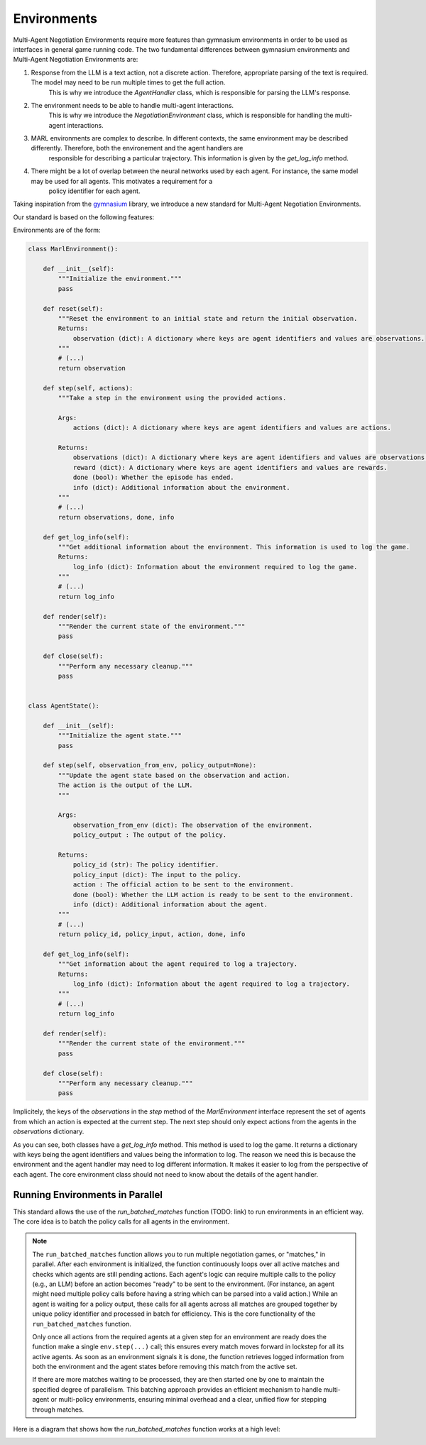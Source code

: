 =================
Environments
=================

Multi-Agent Negotiation Environments require more features than gymnasium environments in order to be used as interfaces in general game running code. 
The two fundamental differences between gymnasium environments and Multi-Agent Negotiation Environments are:

1. Response from the LLM is a text action, not a discrete action. Therefore, appropriate parsing of the text is required. The model may need to be run multiple times to get the full action.
    This is why we introduce the `AgentHandler` class, which is responsible for parsing the LLM's response.
2. The environment needs to be able to handle multi-agent interactions.
    This is why we introduce the `NegotiationEnvironment` class, which is responsible for handling the multi-agent interactions.
3. MARL environments are complex to describe. In different contexts, the same environment may be described differently. Therefore, both the environement and the agent handlers are 
    responsible for describing a particular trajectory. This information is given by the `get_log_info` method. 
4. There might be a lot of overlap between the neural networks used by each agent. For instance, the same model may be used for all agents. This motivates a requirement for a
    policy identifier for each agent.

Taking inspiration from the `gymnasium <https://gymnasium.farama.org/>`_ library, we introduce a new standard for Multi-Agent Negotiation Environments. 

Our standard is based on the following features:

Environments are of the form:

.. code-block:: python

    class MarlEnvironment():

        def __init__(self):
            """Initialize the environment."""
            pass

        def reset(self):
            """Reset the environment to an initial state and return the initial observation.
            Returns:
                observation (dict): A dictionary where keys are agent identifiers and values are observations.
            """
            # (...)
            return observation

        def step(self, actions):
            """Take a step in the environment using the provided actions.

            Args:
                actions (dict): A dictionary where keys are agent identifiers and values are actions.

            Returns:
                observations (dict): A dictionary where keys are agent identifiers and values are observations.
                reward (dict): A dictionary where keys are agent identifiers and values are rewards.
                done (bool): Whether the episode has ended.
                info (dict): Additional information about the environment.
            """
            # (...)
            return observations, done, info

        def get_log_info(self):
            """Get additional information about the environment. This information is used to log the game.
            Returns:
                log_info (dict): Information about the environment required to log the game.
            """
            # (...)
            return log_info

        def render(self):
            """Render the current state of the environment."""
            pass

        def close(self):
            """Perform any necessary cleanup."""
            pass


    class AgentState():

        def __init__(self):
            """Initialize the agent state."""
            pass

        def step(self, observation_from_env, policy_output=None):
            """Update the agent state based on the observation and action. 
            The action is the output of the LLM.
            """

            Args:
                observation_from_env (dict): The observation of the environment. 
                policy_output : The output of the policy.

            Returns:
                policy_id (str): The policy identifier.
                policy_input (dict): The input to the policy.
                action : The official action to be sent to the environment.
                done (bool): Whether the LLM action is ready to be sent to the environment.
                info (dict): Additional information about the agent.
            """
            # (...)
            return policy_id, policy_input, action, done, info

        def get_log_info(self):
            """Get information about the agent required to log a trajectory.
            Returns:
                log_info (dict): Information about the agent required to log a trajectory.
            """ 
            # (...)
            return log_info

        def render(self):
            """Render the current state of the environment."""
            pass

        def close(self):
            """Perform any necessary cleanup."""
            pass


Implicitely, the keys of the `observations` in the `step` method of the `MarlEnvironment` interface represent the set of agents from which an action is expected at the current step. The next step should only expect actions from the agents in the `observations` dictionary. 

As you can see, both classes have a `get_log_info` method. This method is used to log the game. It returns a dictionary with keys being the agent identifiers and values being the information to log. The reason we need this is because the environment and the agent handler may need to log different information. It makes it easier to log from the perspective of each agent. The core environment class should not need to know about the details of the agent handler.



Running Environments in Parallel
--------------------------------
This standard allows the use of the `run_batched_matches` function (TODO: link) to run environments in an efficient way. The core idea is to batch the policy calls for all agents in the environment. 

.. note:: 
   The ``run_batched_matches`` function allows you to run multiple negotiation games, or "matches," in parallel. 
   After each environment is initialized, the function continuously loops over all active matches and checks which agents
   are still pending actions. Each agent's logic can require multiple calls to the policy (e.g., an LLM) before an action 
   becomes "ready" to be sent to the environment. (For instance, an agent might need multiple policy calls before having a string which can be parsed into a valid action.) While an agent is waiting for a policy output, these calls for all agents across all matches are grouped together by unique policy identifier and processed in batch for efficiency. This is the core functionality of the ``run_batched_matches`` function.

   Only once all actions from the required agents at a given step for an environment are ready does the function make a single ``env.step(...)`` call; this ensures
   every match moves forward in lockstep for all its active agents. As soon as an environment signals it is done, the function 
   retrieves logged information from both the environment and the agent states before removing this match from the active set.

   If there are more matches waiting to be processed, they are then started one by one to maintain the specified degree of parallelism.
   This batching approach provides an efficient mechanism to handle multi-agent or multi-policy environments, ensuring minimal 
   overhead and a clear, unified flow for stepping through matches.

Here is a diagram that shows how the `run_batched_matches` function works at a high level:

.. image:: media/runbatch.png
   :alt: Alternate text for the image
   :width: 1000px
